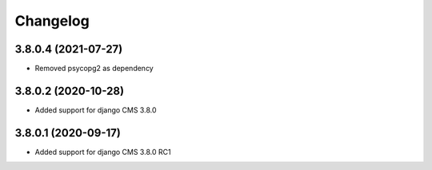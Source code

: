 =========
Changelog
=========


3.8.0.4 (2021-07-27)
====================

* Removed psycopg2 as dependency


3.8.0.2 (2020-10-28)
====================

* Added support for django CMS 3.8.0


3.8.0.1 (2020-09-17)
====================

* Added support for django CMS 3.8.0 RC1
